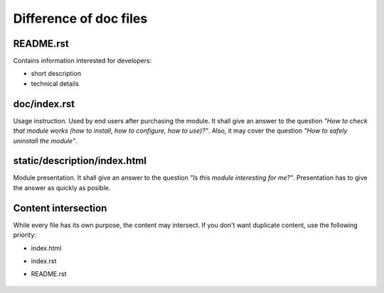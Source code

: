 =========================
 Difference of doc files
=========================

README.rst
==========

Contains information interested for developers:

* short description
* technical details

doc/index.rst
=============

Usage instruction. Used by end users after purchasing the module. It shall give an answer to the question *"How to check that module works (how to install, how to configure, how to use)?"*. Also, it may cover the question *"How to safely uninstall the module"*.


static/description/index.html
=============================

Module presentation. It shall give an answer to the question *"Is this module interesting for me?"*. Presentation has to give the answer as quickly as posible. 

Content intersection
====================

While every file has its own purpose, the content may intersect. If you don't want duplicate content, use the following priority:

* index.html
* index.rst
* README.rst

    .. image:: ../../images/doc-files.jpg
